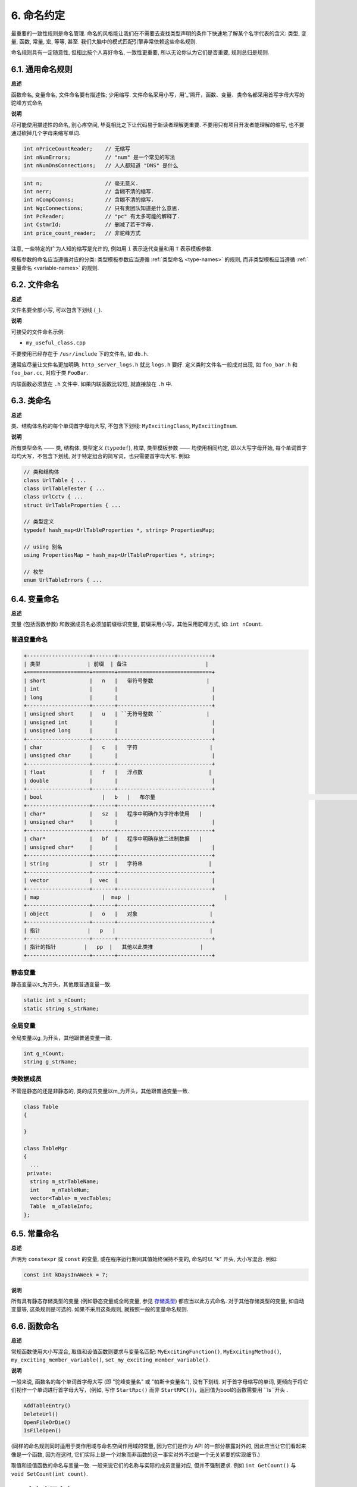6. 命名约定
------------------

最重要的一致性规则是命名管理. 命名的风格能让我们在不需要去查找类型声明的条件下快速地了解某个名字代表的含义: 类型, 变量, 函数, 常量, 宏, 等等, 甚至. 我们大脑中的模式匹配引擎非常依赖这些命名规则.

命名规则具有一定随意性, 但相比按个人喜好命名, 一致性更重要, 所以无论你认为它们是否重要, 规则总归是规则.

.. _general-naming-rules:

6.1. 通用命名规则
~~~~~~~~~~~~~~~~~~~~~~~~~~~~

**总述**

函数命名, 变量命名, 文件命名要有描述性; 少用缩写.
文件命名采用小写，用'_'隔开，函数、变量、类命名都采用首写字母大写的驼峰方式命名

**说明**

尽可能使用描述性的命名, 别心疼空间, 毕竟相比之下让代码易于新读者理解更重要. 不要用只有项目开发者能理解的缩写, 也不要通过砍掉几个字母来缩写单词.

.. code-block:: c++
	
    int nPriceCountReader;    // 无缩写
    int nNumErrors;           // "num" 是一个常见的写法
    int nNumDnsConnections;   // 人人都知道 "DNS" 是什么

.. code-block:: c++
	
    int n;                    // 毫无意义.
    int nerr;                 // 含糊不清的缩写.
    int nCompCconns;          // 含糊不清的缩写.
    int WgcConnections;       // 只有贵团队知道是什么意思.
    int PcReader;             // "pc" 有太多可能的解释了.
    int CstmrId;              // 删减了若干字母.
    int price_count_reader;   // 非驼峰方式

注意, 一些特定的广为人知的缩写是允许的, 例如用 ``i`` 表示迭代变量和用 ``T`` 表示模板参数.

模板参数的命名应当遵循对应的分类: 类型模板参数应当遵循 :ref:`类型命名 <type-names>` 的规则, 而非类型模板应当遵循 :ref:`变量命名 <variable-names>` 的规则.

6.2. 文件命名
~~~~~~~~~~~~~~~~~~~~~~

**总述**

文件名要全部小写, 可以包含下划线 (``_``).

**说明**

可接受的文件命名示例:

* ``my_useful_class.cpp``

不要使用已经存在于 ``/usr/include`` 下的文件名, 如 ``db.h``.

通常应尽量让文件名更加明确. ``http_server_logs.h`` 就比 ``logs.h`` 要好. 定义类时文件名一般成对出现, 如 ``foo_bar.h`` 和 ``foo_bar.cc``, 对应于类 ``FooBar``.

内联函数必须放在 ``.h`` 文件中. 如果内联函数比较短, 就直接放在 ``.h`` 中.

.. _type-names:

6.3. 类命名
~~~~~~~~~~~~~~~~~~~~~~

**总述**

类、结构体名称的每个单词首字母均大写, 不包含下划线: ``MyExcitingClass``, ``MyExcitingEnum``.

**说明**

所有类型命名 —— 类, 结构体, 类型定义 (``typedef``), 枚举, 类型模板参数 —— 均使用相同约定, 即以大写字母开始, 每个单词首字母均大写，不包含下划线, 对于特定组合的简写词，也只需要首字母大写. 例如:

.. code-block:: c++

    // 类和结构体
    class UrlTable { ...
    class UrlTableTester { ...
    class UrlCctv { ...
    struct UrlTableProperties { ...

    // 类型定义
    typedef hash_map<UrlTableProperties *, string> PropertiesMap;

    // using 别名
    using PropertiesMap = hash_map<UrlTableProperties *, string>;

    // 枚举
    enum UrlTableErrors { ...

.. _variable-names:

6.4. 变量命名
~~~~~~~~~~~~~~~~~~~~~~

**总述**

变量 (包括函数参数) 和数据成员名必须加前缀标识变量, 前缀采用小写，其他采用驼峰方式, 如: ``int nCount``.

普通变量命名
=============================

.. code-block:: c++

    +--------------------+-------+------------------------------+
    | 类型               | 前缀  | 备注                         | 
    +====================+=======+==============================+
    | short              |   n   |   带符号整数                 |        
    | int                |       |                              |
    | long               |       |                              |
    +--------------------+-------+------------------------------+
    | unsigned short     |   u   | ``无符号整数 ``              |  
    | unsigned int       |       |                              |           
    | unsigned long      |       |                              |
    +--------------------+-------+------------------------------+
    | char               |   c   |   字符                       |          
    | unsigned char      |       |                              |
    +--------------------+-------+------------------------------+
    | float              |   f   |   浮点数                     |     
    | double             |       |                              |      
    +--------------------+-------+------------------------------+
    | bool        	     |   b   |   布尔量  								    | 
    +--------------------+-------+------------------------------+
    | char*              |   sz  |   程序中明确作为字符串使用   |
    | unsigned char*     |       |                              |
    +--------------------+-------+------------------------------+
    | char*              |   bf  |   程序中明确存放二进制数据   |
    | unsigned char*     |       |                              |
    +--------------------+-------+------------------------------+
    | string             |  str  |   字符串                     |
    +--------------------+-------+------------------------------+
    | vector             |  vec  |                              |
    +--------------------+-------+------------------------------+
    | map         	     |  map  |                              |
    +--------------------+-------+------------------------------+
    | object             |   o   |   对象                       |
    +--------------------+-------+------------------------------+
    | 指针               |   p   |                              |
    +--------------------+-------+------------------------------+
    | 指针的指针         |   pp  |   其他以此类推               |
    +--------------------+-------+------------------------------+


静态变量
=============================

静态变量以s_为开头，其他跟普通变量一致.

.. code-block:: c++

		static int s_nCount;
		static string s_strName;
		
全局变量
=============================

全局变量以g_为开头，其他跟普通变量一致.

.. code-block:: c++
		
		int g_nCount;
		string g_strName;


类数据成员
=============================

不管是静态的还是非静态的, 类的成员变量以m_为开头，其他跟普通变量一致.

.. code-block:: c++
		
    class Table
    {
			
    }

    class TableMgr 
    {
      ...
     private:
      string m_strTableName;
      int    m_nTableNum;
      vector<Table> m_vecTables;
      Table  m_oTableInfo;
    };


.. _constant-names:

6.5. 常量命名
~~~~~~~~~~~~~~~~~~~~~~

**总述**

声明为 ``constexpr`` 或 ``const`` 的变量, 或在程序运行期间其值始终保持不变的, 命名时以 "k" 开头, 大小写混合. 例如:

.. code-block:: c++

    const int kDaysInAWeek = 7;

**说明**

所有具有静态存储类型的变量 (例如静态变量或全局变量, 参见 `存储类型 <http://en.cppreference.com/w/cpp/language/storage_duration#Storage_duration>`_) 都应当以此方式命名. 对于其他存储类型的变量, 如自动变量等, 这条规则是可选的. 如果不采用这条规则, 就按照一般的变量命名规则.

.. _function-names:

6.6. 函数命名
~~~~~~~~~~~~~~~~~~~~~~

**总述**

常规函数使用大小写混合, 取值和设值函数则要求与变量名匹配: ``MyExcitingFunction()``, ``MyExcitingMethod()``, ``my_exciting_member_variable()``, ``set_my_exciting_member_variable()``.

**说明**

一般来说, 函数名的每个单词首字母大写 (即 "驼峰变量名" 或 "帕斯卡变量名"), 没有下划线. 对于首字母缩写的单词, 更倾向于将它们视作一个单词进行首字母大写，(例如, 写作 ``StartRpc()`` 而非 ``StartRPC()``)，返回值为bool的函数需要用 ``Is``开头 .

.. code-block:: c++

    AddTableEntry()
    DeleteUrl()
    OpenFileOrDie()
    IsFileOpen()

(同样的命名规则同时适用于类作用域与命名空间作用域的常量, 因为它们是作为 API 的一部分暴露对外的, 因此应当让它们看起来像是一个函数, 因为在这时, 它们实际上是一个对象而非函数的这一事实对外不过是一个无关紧要的实现细节.)

取值和设值函数的命名与变量一致. 一般来说它们的名称与实际的成员变量对应, 但并不强制要求. 例如 ``int GetCount()`` 与 ``void SetCount(int count)``.

6.7. 命名空间命名
~~~~~~~~~~~~~~~~~~~~~~~~~~~~

**总述**

命名空间以小写字母命名. 最高级命名空间的名字取决于项目名称. 要注意避免嵌套命名空间的名字之间和常见的顶级命名空间的名字之间发生冲突.

顶级命名空间的名称应当是项目名或者是该命名空间中的代码所属的团队的名字. 命名空间中的代码, 应当存放于和命名空间的名字匹配的文件夹或其子文件夹中.

注意 :ref:`不使用缩写作为名称 <general-naming-rules>` 的规则同样适用于命名空间. 命名空间中的代码极少需要涉及命名空间的名称, 因此没有必要在命名空间中使用缩写.

要避免嵌套的命名空间与常见的顶级命名空间发生名称冲突. 由于名称查找规则的存在, 命名空间之间的冲突完全有可能导致编译失败. 尤其是, 不要创建嵌套的 ``std`` 命名空间. 建议使用更独特的项目标识符 (``websearch::index``, ``websearch::index_util``) 而非常见的极易发生冲突的名称 (比如 ``websearch::util``).

对于 ``internal`` 命名空间, 要当心加入到同一 ``internal`` 命名空间的代码之间发生冲突 (由于内部维护人员通常来自同一团队, 因此常有可能导致冲突). 在这种情况下, 请使用文件名以使得内部名称独一无二 (例如对于 ``frobber.h``, 使用 ``websearch::index::frobber_internal``).

6.8. 枚举命名
~~~~~~~~~~~~~~~~~~~~~~

**总述**

枚举的命名应当和 :ref:`常量 <constant-names>` 一致: ``kEnumName``.

**说明**

单独的枚举值应该优先采用 :ref:`常量 <constant-names>` 的命名方式. 枚举名 ``UrlTableErrors``是类型, 所以要用大小写混合的方式.

.. code-block:: c++

    enum UrlTableErrors 
    {
        kOK = 0,
        kErrorOutOfMemory,
        kErrorMalformedInput,
    };

.. _macro-names:

6.9. 宏命名
~~~~~~~~~~~~~~~~~~

**总述**

尽量少使用宏 :ref:`使用宏 <preprocessor-macros>`, 如果使用, 像这样命名: ``MY_MACRO_THAT_SCARES_SMALL_CHILDREN``.

**说明**

参考 :ref:`预处理宏 <preprocessor-macros>`; 通常 *不应该* 使用宏. 如果不得不用, 其命名像枚举命名一样全部大写, 使用下划线:

.. code-block:: c++

    #define ROUND(x) ...
    #define PI_ROUNDED 3.0